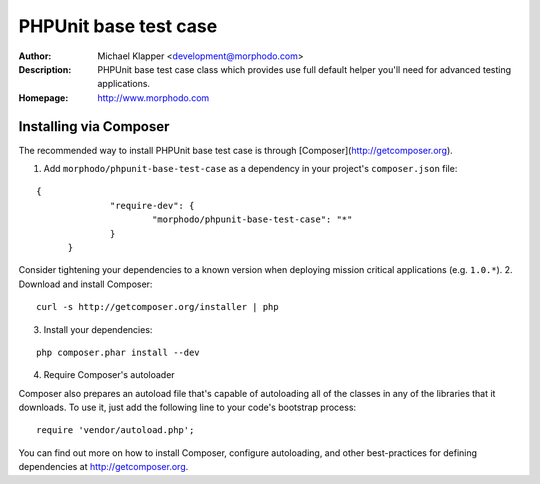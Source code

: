 ++++++++++++++++++++++++
PHPUnit base test case
++++++++++++++++++++++++
:Author: Michael Klapper <development@morphodo.com>
:Description: PHPUnit base test case class which provides use full default helper you'll need for advanced testing applications.
:Homepage: http://www.morphodo.com

Installing via Composer
========================
The recommended way to install PHPUnit base test case is through [Composer](http://getcomposer.org).

1. Add ``morphodo/phpunit-base-test-case`` as a dependency in your project's ``composer.json`` file:

::

  {
		"require-dev": {
			"morphodo/phpunit-base-test-case": "*"
		}
	}

Consider tightening your dependencies to a known version when deploying mission critical applications (e.g. ``1.0.*``).
2. Download and install Composer:

::

  curl -s http://getcomposer.org/installer | php

3. Install your dependencies:

::

	php composer.phar install --dev

4. Require Composer's autoloader

Composer also prepares an autoload file that's capable of autoloading all of the classes in any of the libraries that it downloads. To use it, just add the following line to your code's bootstrap process:

::

	require 'vendor/autoload.php';

You can find out more on how to install Composer, configure autoloading, and other best-practices for defining dependencies at http://getcomposer.org.
